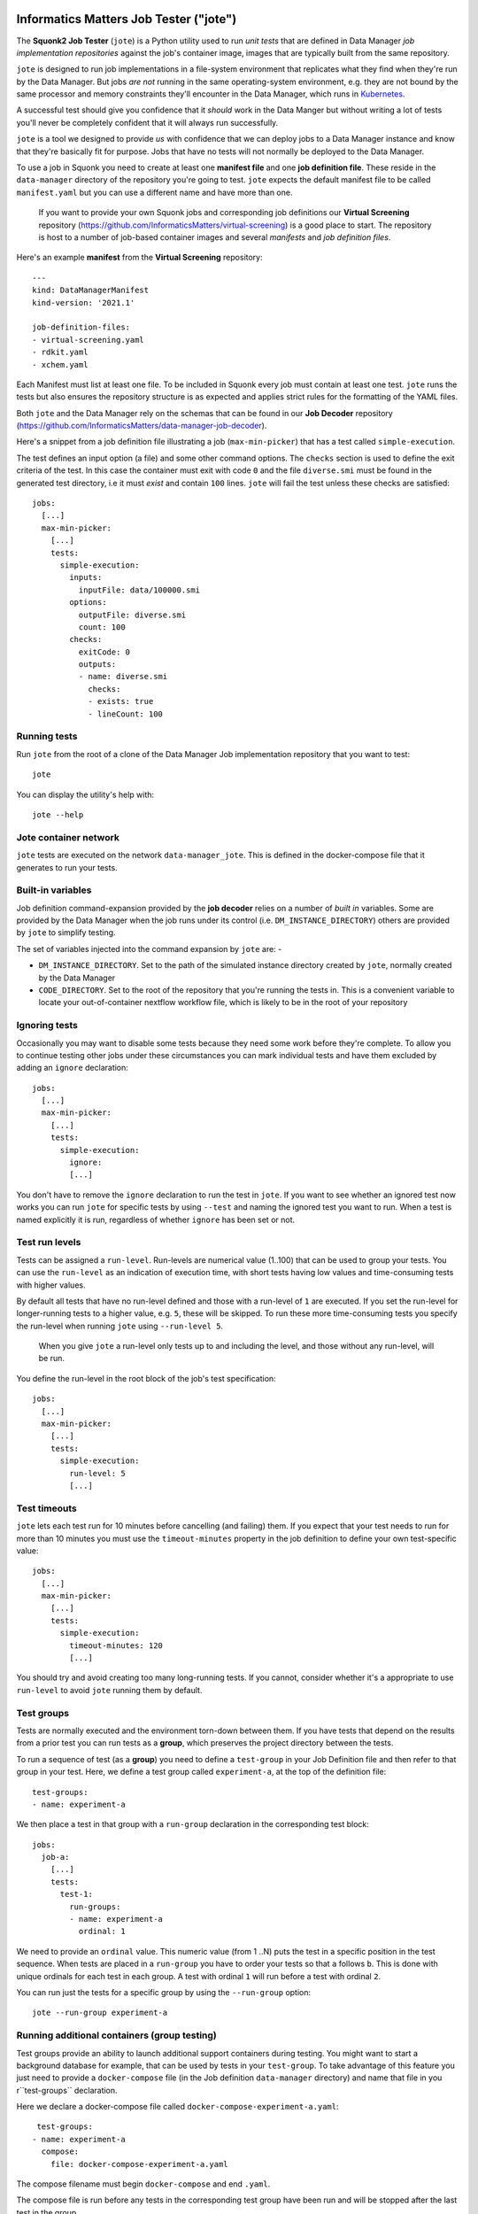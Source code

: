 Informatics Matters Job Tester ("jote")
=======================================

.. image:: https://badge.fury.io/py/im-jote.svg
   :target: https://badge.fury.io/py/im-jote
   :alt: PyPI package (latest)

The **Squonk2 Job Tester** (``jote``) is a Python utility used to run *unit tests*
that are defined in Data Manager *job implementation repositories* against
the job's container image, images that are typically built from the same
repository.

``jote`` is designed to run job implementations in a file-system
environment that replicates what they find when they're run by the Data Manager.
But jobs *are not* running in the same operating-system environment, e.g. they
are not bound by the same processor and memory constraints they'll encounter in
the Data Manager, which runs in `Kubernetes`_.

A successful test should give you confidence that it *should* work in the
Data Manger but without writing a lot of tests you'll never be completely
confident that it will always run successfully.

``jote`` is a tool we designed to provide *us* with confidence that we can
deploy jobs to a Data Manager instance and know that they're basically fit
for purpose. Jobs that have no tests will not normally be deployed to the
Data Manager.

To use a job in Squonk you need to create at least one **manifest file** and
one **job definition file**. These reside in the ``data-manager``
directory of the repository you're going to test. ``jote`` expects the
default manifest file to be called ``manifest.yaml`` but you can use a
different name and have more than one.

    If you want to provide your own Squonk jobs and corresponding
    job definitions our **Virtual Screening** repository
    (https://github.com/InformaticsMatters/virtual-screening) is a good
    place to start. The repository is host to a number of job-based
    container images and several *manifests* and *job definition files*.

Here's an example **manifest** from the **Virtual Screening** repository::

    ---
    kind: DataManagerManifest
    kind-version: '2021.1'

    job-definition-files:
    - virtual-screening.yaml
    - rdkit.yaml
    - xchem.yaml

Each Manifest must list at least one file. To be included in Squonk every
job must contain at least one test. ``jote`` runs the tests but also ensures
the repository structure is as expected and applies strict rules for the
formatting of the YAML files.

Both ``jote`` and the Data Manager rely on the schemas that can be found
in our **Job Decoder** repository
(https://github.com/InformaticsMatters/data-manager-job-decoder).

Here's a snippet from a job definition file illustrating a
job (``max-min-picker``) that has a test called ``simple-execution``.

The test defines an input option (a file) and some other command options.
The ``checks`` section is used to define the exit criteria of the test.
In this case the container must exit with code ``0`` and the file
``diverse.smi`` must be found in the generated test directory, i.e
it must *exist* and contain ``100`` lines. ``jote`` will fail the test unless
these checks are satisfied::

    jobs:
      [...]
      max-min-picker:
        [...]
        tests:
          simple-execution:
            inputs:
              inputFile: data/100000.smi
            options:
              outputFile: diverse.smi
              count: 100
            checks:
              exitCode: 0
              outputs:
              - name: diverse.smi
                checks:
                - exists: true
                - lineCount: 100

.. _kubernetes: https://kubernetes.io/

Running tests
-------------

Run ``jote`` from the root of a clone of the Data Manager Job implementation
repository that you want to test::

    jote

You can display the utility's help with::

    jote --help

Jote container network
----------------------

``jote`` tests are executed on the network ``data-manager_jote``. This is
defined in the docker-compose file that it generates to run your tests.

Built-in variables
------------------

Job definition command-expansion provided by the **job decoder**
relies on a number of *built in* variables. Some are provided by the
Data Manager when the job runs under its control
(i.e. ``DM_INSTANCE_DIRECTORY``) others are provided by ``jote`` to simplify
testing.

The set of variables injected into the command expansion by ``jote``
are: -

- ``DM_INSTANCE_DIRECTORY``. Set to the path of the simulated instance
  directory created by ``jote``, normally created by the Data Manager
- ``CODE_DIRECTORY``. Set to the root of the repository that you're running
  the tests in. This is a convenient variable to locate your out-of-container
  nextflow workflow file, which is likely to be in the root of your repository

Ignoring tests
--------------

Occasionally you may want to disable some tests because they need some work
before they're complete. To allow you to continue testing other jobs under
these circumstances you can mark individual tests and have them excluded
by adding an ``ignore`` declaration::

    jobs:
      [...]
      max-min-picker:
        [...]
        tests:
          simple-execution:
            ignore:
            [...]

You don't have to remove the ``ignore`` declaration to run the test in ``jote``.
If you want to see whether an ignored test now works you can run ``jote``
for specific tests by using ``--test`` and naming the ignored test you want
to run. When a test is named explicitly it is run, regardless of whether
``ignore`` has been set or not.

Test run levels
---------------

Tests can be assigned a ``run-level``. Run-levels are numerical value (1..100)
that can be used to group your tests. You can use the ``run-level``
as an indication of execution time, with short tests having low values and
time-consuming tests with higher values.

By default all tests that have no run-level defined and those with
a run-level of ``1`` are executed.  If you set the run-level for longer-running
tests to a higher value, e.g. ``5``, these will be skipped. To run these more
time-consuming tests you specify the run-level when running ``jote``
using ``--run-level 5``.

    When you give ``jote`` a run-level only tests up to and including the
    level, and those without any run-level, will be run.

You define the run-level in the root block of the job's test specification::

    jobs:
      [...]
      max-min-picker:
        [...]
        tests:
          simple-execution:
            run-level: 5
            [...]

Test timeouts
-------------

``jote`` lets each test run for 10 minutes before cancelling (and failing) them.
If you expect that your test needs to run for more than 10 minutes you must
use the ``timeout-minutes`` property in the job definition to define your own
test-specific value::

    jobs:
      [...]
      max-min-picker:
        [...]
        tests:
          simple-execution:
            timeout-minutes: 120
            [...]

You should try and avoid creating too many long-running tests. If you cannot,
consider whether it's a appropriate to use ``run-level`` to avoid ``jote``
running them by default.

Test groups
-----------

Tests are normally executed and the environment torn-down between them.
If you have tests that depend on the results from a prior test you can run
tests as a **group**, which preserves the project directory between the tests.

To run a sequence of test (as a **group**) you need to define a ``test-group``
in your Job Definition file and then refer to that group in your test. Here,
we define a test group called ``experiment-a``, at the top of the
definition file::

    test-groups:
    - name: experiment-a


We then place a test in that group with a ``run-group`` declaration
in the corresponding test block::

    jobs:
      job-a:
        [...]
        tests:
          test-1:
            run-groups:
            - name: experiment-a
              ordinal: 1

We need to provide an ``ordinal`` value. This numeric value (from 1 ..N)
puts the test in a specific position in the test sequence. When tests are
placed in a ``run-group`` you have to order your tests so that ``a`` follows
``b``. This is done with unique ordinals for each test in each group. A test
with ordinal ``1`` will run before a test with ordinal ``2``.

You can run just the tests for a specific group by using  the ``--run-group``
option::

    jote --run-group experiment-a

Running additional containers (group testing)
---------------------------------------------

Test groups provide an ability to launch additional support containers during
testing. You might want to start a background database for example, that can
be used by tests in your ``test-group``. To take advantage of this feature
you just need to provide a ``docker-compose`` file (in the Job definition
``data-manager`` directory) and name that file in you r``test-groups``
declaration.

Here we declare a docker-compose file called
``docker-compose-experiment-a.yaml``::

     test-groups:
    - name: experiment-a
      compose:
        file: docker-compose-experiment-a.yaml

The compose filename must begin ``docker-compose`` and end ``.yaml``.

The compose file is run before any tests in the corresponding test group
have been run and will be stopped after the last test in the group.

The compose file you provide is run in a *detached* state so ``jote`` does
not wait for the containers to start (or initialise). As the first test
in the test group can begin very soon after the compose file is started
you can minimise the risk that your containers are not ready for the tests
by adding a fixed delay between ``jote`` starting the compose file and
running the first test::

     test-groups:
    - name: experiment-a
      compose:
        file: docker-compose-experiment-a.yaml
        delay-seconds: 10

Nextflow test execution
-----------------------

Job image types can be ``simple`` or ``nextflow``. Simple jobs are executed in
the container image you've built and should behave much the same as they do
when run within the Data Manager. Nextflow jobs on the other hand are executed
using the shell, relying on Docker as the execution run-time for the processes
in your workflow.

Be aware that nextflow tests run by ``jote`` run under different conditions
compared to when it runs under the Data Manager's control, where nextflow
will be executed within a Kubernetes environment rather than Docker. This
introduces variability. Nextflow tests that run under ``jote`` *are not*
executed in the same environment or under the same memory or processor
constraints.

When running nextflow jobs ``jote`` writes a ``nextflow.config`` to the
test's simulated project directory prior to executing the command, and
this is the current-working directory when the test starts.
``jote`` *will not* let you have a nextflow config in your home directory
as any settings found there would be merged with the file ``jote`` writes,
potentially disturbing the execution behaviour.

    It's your responsibility to install a suitable nextflow that's available
    for shell execution when you test any nextflow-type Jobs. ``jote`` expects
    to be able to run nextflow when executing the corresponding ``command``
    that's defined in the job definition.

Installation
============

``jote`` is published on `PyPI`_ and can be installed from there::

    pip install im-jote

This is a Python 3 utility, so try to run it from a recent (ideally 3.10)
Python environment.

To use the utility you will need to have installed `Docker`_ and,
if you want to test nextflow jobs, `nextflow`_.

.. _PyPI: https://pypi.org/project/im-jote/
.. _Docker: https://docs.docker.com/get-docker/
.. _nextflow: https://www.nextflow.io/

Get in touch
------------

- Report bugs, suggest features or view the source code `on GitHub`_.

.. _on GitHub: https://github.com/informaticsmatters/squonk2-data-manager-job-tester
